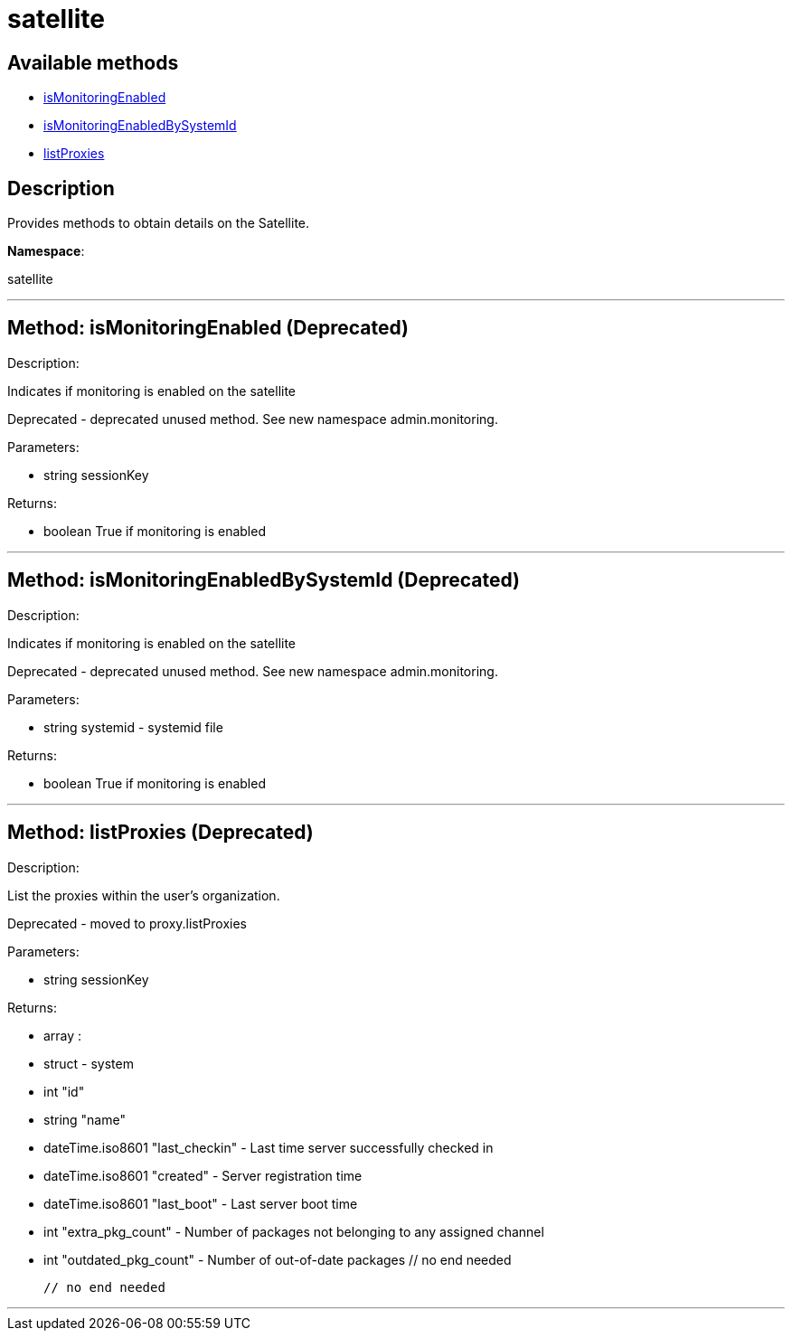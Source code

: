 [#apidoc-satellite]
= satellite


== Available methods

* <<apidoc-satellite-isMonitoringEnabled,isMonitoringEnabled>>
* <<apidoc-satellite-isMonitoringEnabledBySystemId,isMonitoringEnabledBySystemId>>
* <<apidoc-satellite-listProxies,listProxies>>

== Description

Provides methods to obtain details on the Satellite.

*Namespace*:

satellite

'''


[#apidoc-satellite-isMonitoringEnabled]
== Method: isMonitoringEnabled (Deprecated)

Description:

Indicates if monitoring is enabled on the satellite


Deprecated - deprecated unused method. See new namespace admin.monitoring.


Parameters:

* [.string]#string#  sessionKey
 

Returns:

* [.boolean]#boolean#  True if monitoring is enabled
 


'''


[#apidoc-satellite-isMonitoringEnabledBySystemId]
== Method: isMonitoringEnabledBySystemId (Deprecated)

Description:

Indicates if monitoring is enabled on the satellite


Deprecated - deprecated unused method. See new namespace admin.monitoring.


Parameters:

* [.string]#string#  systemid - systemid file
 

Returns:

* [.boolean]#boolean#  True if monitoring is enabled
 


'''


[#apidoc-satellite-listProxies]
== Method: listProxies (Deprecated)

Description:

List the proxies within the user's organization.


Deprecated - moved to proxy.listProxies


Parameters:

* [.string]#string#  sessionKey
 

Returns:

* [.array]#array# :
   * [.struct]#struct#  - system
     * [.int]#int#  "id"
     * [.string]#string#  "name"
     * [.dateTime.iso8601]#dateTime.iso8601#  "last_checkin" - Last time server
             successfully checked in
     * [.dateTime.iso8601]#dateTime.iso8601#  "created" - Server registration time
     * [.dateTime.iso8601]#dateTime.iso8601#  "last_boot" - Last server boot time
     * [.int]#int#  "extra_pkg_count" - Number of packages not belonging
             to any assigned channel
     * [.int]#int#  "outdated_pkg_count" - Number of out-of-date packages
 // no end needed
 
 // no end needed
 


'''

